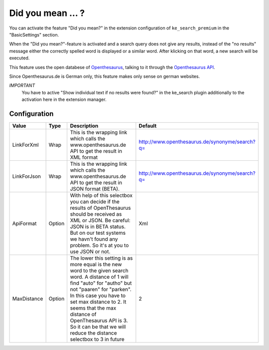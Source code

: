 .. ==================================================
.. FOR YOUR INFORMATION
.. --------------------------------------------------
.. -*- coding: utf-8 -*- with BOM.

.. _DidYouMean:

Did you mean ... ?
==================

You can activate the feature "Did you mean?" in the extension configuration of ``ke_search_premium``
in the "BasicSettings" section.

When the "Did you mean?"-feature is activated and a search query does not give any
results, instead of the "no results" message either the correctly spelled word is displayed
or a similar word. After klicking on that word, a new search will be executed.

This feature uses the open databese of `Openthesaurus <http://www.openthesaurus.de>`_,
talking to it through the `Openthesaurus API <http://www.openthesaurus.de/about/api>`_.

Since Openthesaurus.de is German only, this feature makes only sense on german websites.

*IMPORTANT*
  You have to active "Show individual text if no results were found?" in the ke_search plugin additionally to the activation here in the extension manager.


Configuration
-------------

=========== ======= ================================================================================================================================================================================================================================================================================================================================================ ==============================================
Value       Type    Description                                                                                                                                                                                                                                                                                                                                      Default
=========== ======= ================================================================================================================================================================================================================================================================================================================================================ ==============================================
LinkForXml  Wrap    This is the wrapping link which calls the www.openthesaurus.de API to get the result in XML format                                                                                                                                                                                                                                               http://www.openthesaurus.de/synonyme/search?q=
LinkForJson Wrap    This is the wrapping link which calls the www.openthesaurus.de API to get the result in JSON format (BETA).                                                                                                                                                                                                                                      http://www.openthesaurus.de/synonyme/search?q=
ApiFormat   Option  With help of this selectbox you can decide if the results of OpenThesaurus should be received as XML or JSON. Be careful: JSON is in BETA status. But on our test systems we havn't found any problem. So it's at you to use JSON or not.                                                                                                        Xml
MaxDistance Option  The lower this setting is as more equal is the new word to the given search word. A distance of 1 will find "auto" for "autho" but not "paaren" for "parken". In this case you have to set max distance to 2. It seems that the max distance of OpenThesaurus API is 3. So it can be that we will reduce the distance selectbox to 3 in future   2
=========== ======= ================================================================================================================================================================================================================================================================================================================================================ ==============================================
